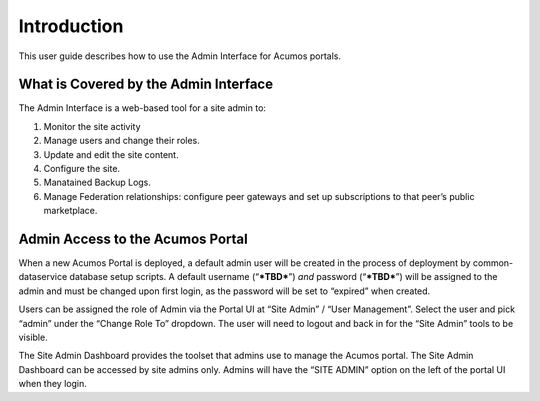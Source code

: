 .. ===============LICENSE_START=======================================================
.. Acumos CC-BY-4.0
.. ===================================================================================
.. Copyright (C) 2017-2018 AT&T Intellectual Property & Tech Mahindra. All rights reserved.
.. ===================================================================================
.. This Acumos documentation file is distributed by AT&T and Tech Mahindra
.. under the Creative Commons Attribution 4.0 International License (the "License");
.. you may not use this file except in compliance with the License.
.. You may obtain a copy of the License at
..
.. http://creativecommons.org/licenses/by/4.0
..
.. This file is distributed on an "AS IS" BASIS,
.. WITHOUT WARRANTIES OR CONDITIONS OF ANY KIND, either express or implied.
.. See the License for the specific language governing permissions and
.. limitations under the License.
.. ===============LICENSE_END=========================================================

.. _intro:

============
Introduction
============

This user guide  describes how to use the Admin Interface for Acumos portals.

What is Covered by the Admin Interface
--------------------------------------

The Admin Interface is a web-based tool for a site admin to:

1. Monitor the site activity

2. Manage users and change their roles.

3. Update and edit the site content.

4. Configure the site.

5. Manatained Backup Logs.

6. Manage Federation relationships: configure peer gateways and set up
   subscriptions to that peer’s public marketplace.

Admin Access to the Acumos Portal
---------------------------------

When a new Acumos Portal is deployed, a default admin user will be
created in the process of deployment by common-dataservice database
setup scripts. A default username (“***TBD***\ ”) *and* password
(“***TBD***\ ”) will be assigned to the admin and must be changed upon
first login, as the password will be set to “expired” when created.

Users can be assigned the role of Admin via the Portal UI at “Site
Admin” / “User Management”. Select the user and pick “admin” under the
“Change Role To” dropdown. The user will need to logout and back in for
the “Site Admin” tools to be visible.

The Site Admin Dashboard provides the toolset that admins use to manage
the Acumos portal. The Site Admin Dashboard can be accessed by site
admins only. Admins will have the “SITE ADMIN” option on the left of the
portal UI when they login.
